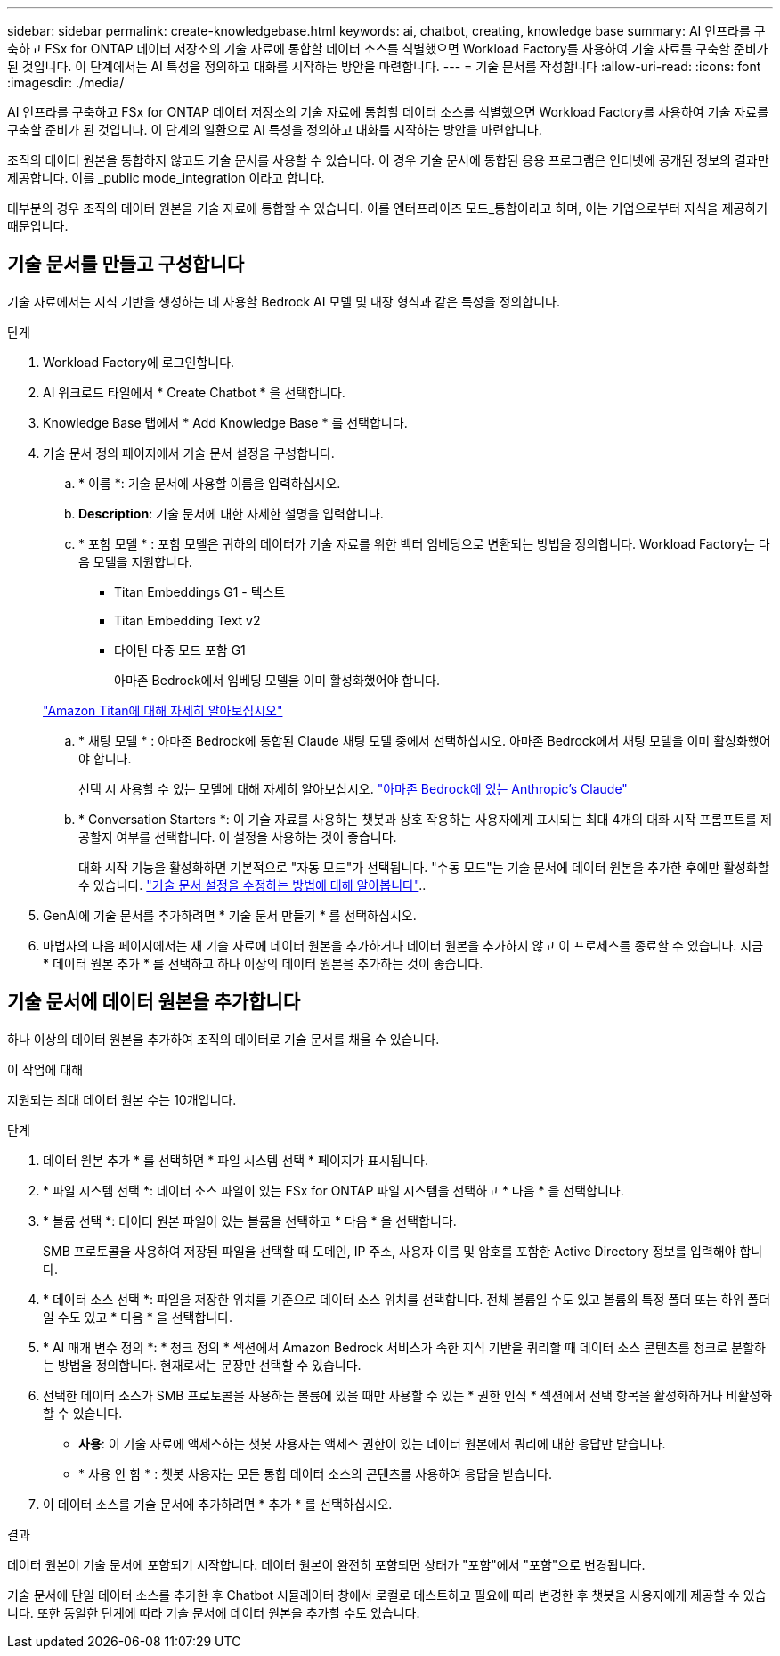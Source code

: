 ---
sidebar: sidebar 
permalink: create-knowledgebase.html 
keywords: ai, chatbot, creating, knowledge base 
summary: AI 인프라를 구축하고 FSx for ONTAP 데이터 저장소의 기술 자료에 통합할 데이터 소스를 식별했으면 Workload Factory를 사용하여 기술 자료를 구축할 준비가 된 것입니다. 이 단계에서는 AI 특성을 정의하고 대화를 시작하는 방안을 마련합니다. 
---
= 기술 문서를 작성합니다
:allow-uri-read: 
:icons: font
:imagesdir: ./media/


[role="lead"]
AI 인프라를 구축하고 FSx for ONTAP 데이터 저장소의 기술 자료에 통합할 데이터 소스를 식별했으면 Workload Factory를 사용하여 기술 자료를 구축할 준비가 된 것입니다. 이 단계의 일환으로 AI 특성을 정의하고 대화를 시작하는 방안을 마련합니다.

조직의 데이터 원본을 통합하지 않고도 기술 문서를 사용할 수 있습니다. 이 경우 기술 문서에 통합된 응용 프로그램은 인터넷에 공개된 정보의 결과만 제공합니다. 이를 _public mode_integration 이라고 합니다.

대부분의 경우 조직의 데이터 원본을 기술 자료에 통합할 수 있습니다. 이를 엔터프라이즈 모드_통합이라고 하며, 이는 기업으로부터 지식을 제공하기 때문입니다.



== 기술 문서를 만들고 구성합니다

기술 자료에서는 지식 기반을 생성하는 데 사용할 Bedrock AI 모델 및 내장 형식과 같은 특성을 정의합니다.

.단계
. Workload Factory에 로그인합니다.
. AI 워크로드 타일에서 * Create Chatbot * 을 선택합니다.
. Knowledge Base 탭에서 * Add Knowledge Base * 를 선택합니다.
. 기술 문서 정의 페이지에서 기술 문서 설정을 구성합니다.
+
.. * 이름 *: 기술 문서에 사용할 이름을 입력하십시오.
.. *Description*: 기술 문서에 대한 자세한 설명을 입력합니다.
.. * 포함 모델 * : 포함 모델은 귀하의 데이터가 기술 자료를 위한 벡터 임베딩으로 변환되는 방법을 정의합니다. Workload Factory는 다음 모델을 지원합니다.
+
*** Titan Embeddings G1 - 텍스트
*** Titan Embedding Text v2
*** 타이탄 다중 모드 포함 G1
+
아마존 Bedrock에서 임베딩 모델을 이미 활성화했어야 합니다.

+
https://aws.amazon.com/bedrock/titan/["Amazon Titan에 대해 자세히 알아보십시오"^]



.. * 채팅 모델 * : 아마존 Bedrock에 통합된 Claude 채팅 모델 중에서 선택하십시오. 아마존 Bedrock에서 채팅 모델을 이미 활성화했어야 합니다.
+
선택 시 사용할 수 있는 모델에 대해 자세히 알아보십시오. https://aws.amazon.com/bedrock/claude/["아마존 Bedrock에 있는 Anthropic's Claude"^]

.. * Conversation Starters *: 이 기술 자료를 사용하는 챗봇과 상호 작용하는 사용자에게 표시되는 최대 4개의 대화 시작 프롬프트를 제공할지 여부를 선택합니다. 이 설정을 사용하는 것이 좋습니다.
+
대화 시작 기능을 활성화하면 기본적으로 "자동 모드"가 선택됩니다. "수동 모드"는 기술 문서에 데이터 원본을 추가한 후에만 활성화할 수 있습니다. link:manage-knowledgebase.html["기술 문서 설정을 수정하는 방법에 대해 알아봅니다"]..



. GenAI에 기술 문서를 추가하려면 * 기술 문서 만들기 * 를 선택하십시오.
. 마법사의 다음 페이지에서는 새 기술 자료에 데이터 원본을 추가하거나 데이터 원본을 추가하지 않고 이 프로세스를 종료할 수 있습니다. 지금 * 데이터 원본 추가 * 를 선택하고 하나 이상의 데이터 원본을 추가하는 것이 좋습니다.




== 기술 문서에 데이터 원본을 추가합니다

하나 이상의 데이터 원본을 추가하여 조직의 데이터로 기술 문서를 채울 수 있습니다.

.이 작업에 대해
지원되는 최대 데이터 원본 수는 10개입니다.

.단계
. 데이터 원본 추가 * 를 선택하면 * 파일 시스템 선택 * 페이지가 표시됩니다.
. * 파일 시스템 선택 *: 데이터 소스 파일이 있는 FSx for ONTAP 파일 시스템을 선택하고 * 다음 * 을 선택합니다.
. * 볼륨 선택 *: 데이터 원본 파일이 있는 볼륨을 선택하고 * 다음 * 을 선택합니다.
+
SMB 프로토콜을 사용하여 저장된 파일을 선택할 때 도메인, IP 주소, 사용자 이름 및 암호를 포함한 Active Directory 정보를 입력해야 합니다.

. * 데이터 소스 선택 *: 파일을 저장한 위치를 기준으로 데이터 소스 위치를 선택합니다. 전체 볼륨일 수도 있고 볼륨의 특정 폴더 또는 하위 폴더일 수도 있고 * 다음 * 을 선택합니다.
. * AI 매개 변수 정의 *: * 청크 정의 * 섹션에서 Amazon Bedrock 서비스가 속한 지식 기반을 쿼리할 때 데이터 소스 콘텐츠를 청크로 분할하는 방법을 정의합니다. 현재로서는 문장만 선택할 수 있습니다.
. 선택한 데이터 소스가 SMB 프로토콜을 사용하는 볼륨에 있을 때만 사용할 수 있는 * 권한 인식 * 섹션에서 선택 항목을 활성화하거나 비활성화할 수 있습니다.
+
** *사용*: 이 기술 자료에 액세스하는 챗봇 사용자는 액세스 권한이 있는 데이터 원본에서 쿼리에 대한 응답만 받습니다.
** * 사용 안 함 * : 챗봇 사용자는 모든 통합 데이터 소스의 콘텐츠를 사용하여 응답을 받습니다.


. 이 데이터 소스를 기술 문서에 추가하려면 * 추가 * 를 선택하십시오.


.결과
데이터 원본이 기술 문서에 포함되기 시작합니다. 데이터 원본이 완전히 포함되면 상태가 "포함"에서 "포함"으로 변경됩니다.

기술 문서에 단일 데이터 소스를 추가한 후 Chatbot 시뮬레이터 창에서 로컬로 테스트하고 필요에 따라 변경한 후 챗봇을 사용자에게 제공할 수 있습니다. 또한 동일한 단계에 따라 기술 문서에 데이터 원본을 추가할 수도 있습니다.
